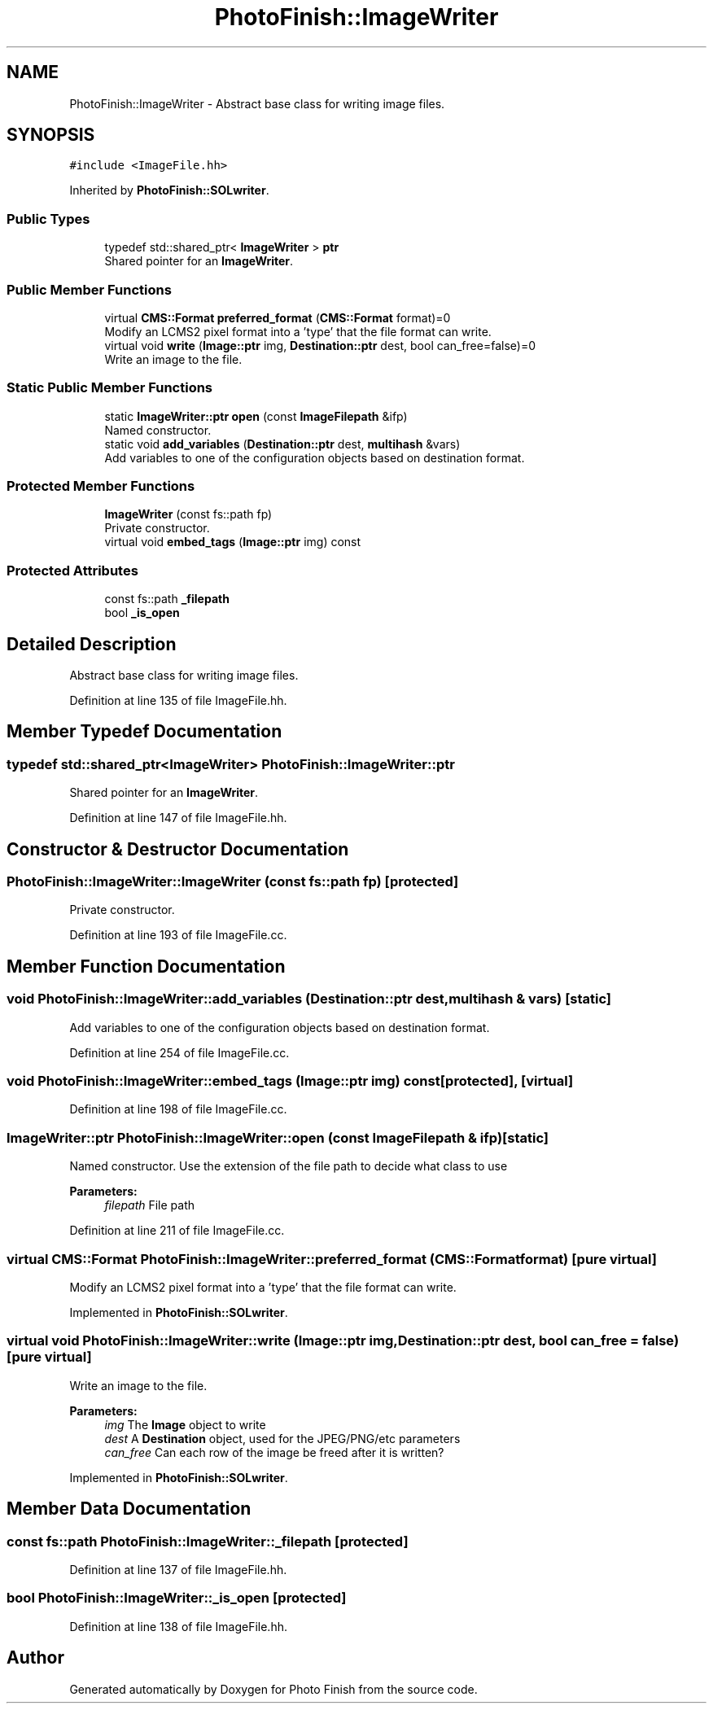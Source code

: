 .TH "PhotoFinish::ImageWriter" 3 "Mon Mar 6 2017" "Version 1" "Photo Finish" \" -*- nroff -*-
.ad l
.nh
.SH NAME
PhotoFinish::ImageWriter \- Abstract base class for writing image files\&.  

.SH SYNOPSIS
.br
.PP
.PP
\fC#include <ImageFile\&.hh>\fP
.PP
Inherited by \fBPhotoFinish::SOLwriter\fP\&.
.SS "Public Types"

.in +1c
.ti -1c
.RI "typedef std::shared_ptr< \fBImageWriter\fP > \fBptr\fP"
.br
.RI "Shared pointer for an \fBImageWriter\fP\&. "
.in -1c
.SS "Public Member Functions"

.in +1c
.ti -1c
.RI "virtual \fBCMS::Format\fP \fBpreferred_format\fP (\fBCMS::Format\fP format)=0"
.br
.RI "Modify an LCMS2 pixel format into a 'type' that the file format can write\&. "
.ti -1c
.RI "virtual void \fBwrite\fP (\fBImage::ptr\fP img, \fBDestination::ptr\fP dest, bool can_free=false)=0"
.br
.RI "Write an image to the file\&. "
.in -1c
.SS "Static Public Member Functions"

.in +1c
.ti -1c
.RI "static \fBImageWriter::ptr\fP \fBopen\fP (const \fBImageFilepath\fP &ifp)"
.br
.RI "Named constructor\&. "
.ti -1c
.RI "static void \fBadd_variables\fP (\fBDestination::ptr\fP dest, \fBmultihash\fP &vars)"
.br
.RI "Add variables to one of the configuration objects based on destination format\&. "
.in -1c
.SS "Protected Member Functions"

.in +1c
.ti -1c
.RI "\fBImageWriter\fP (const fs::path fp)"
.br
.RI "Private constructor\&. "
.ti -1c
.RI "virtual void \fBembed_tags\fP (\fBImage::ptr\fP img) const"
.br
.in -1c
.SS "Protected Attributes"

.in +1c
.ti -1c
.RI "const fs::path \fB_filepath\fP"
.br
.ti -1c
.RI "bool \fB_is_open\fP"
.br
.in -1c
.SH "Detailed Description"
.PP 
Abstract base class for writing image files\&. 
.PP
Definition at line 135 of file ImageFile\&.hh\&.
.SH "Member Typedef Documentation"
.PP 
.SS "typedef std::shared_ptr<\fBImageWriter\fP> \fBPhotoFinish::ImageWriter::ptr\fP"

.PP
Shared pointer for an \fBImageWriter\fP\&. 
.PP
Definition at line 147 of file ImageFile\&.hh\&.
.SH "Constructor & Destructor Documentation"
.PP 
.SS "PhotoFinish::ImageWriter::ImageWriter (const fs::path fp)\fC [protected]\fP"

.PP
Private constructor\&. 
.PP
Definition at line 193 of file ImageFile\&.cc\&.
.SH "Member Function Documentation"
.PP 
.SS "void PhotoFinish::ImageWriter::add_variables (\fBDestination::ptr\fP dest, \fBmultihash\fP & vars)\fC [static]\fP"

.PP
Add variables to one of the configuration objects based on destination format\&. 
.PP
Definition at line 254 of file ImageFile\&.cc\&.
.SS "void PhotoFinish::ImageWriter::embed_tags (\fBImage::ptr\fP img) const\fC [protected]\fP, \fC [virtual]\fP"

.PP
Definition at line 198 of file ImageFile\&.cc\&.
.SS "\fBImageWriter::ptr\fP PhotoFinish::ImageWriter::open (const \fBImageFilepath\fP & ifp)\fC [static]\fP"

.PP
Named constructor\&. Use the extension of the file path to decide what class to use 
.PP
\fBParameters:\fP
.RS 4
\fIfilepath\fP File path 
.RE
.PP

.PP
Definition at line 211 of file ImageFile\&.cc\&.
.SS "virtual \fBCMS::Format\fP PhotoFinish::ImageWriter::preferred_format (\fBCMS::Format\fP format)\fC [pure virtual]\fP"

.PP
Modify an LCMS2 pixel format into a 'type' that the file format can write\&. 
.PP
Implemented in \fBPhotoFinish::SOLwriter\fP\&.
.SS "virtual void PhotoFinish::ImageWriter::write (\fBImage::ptr\fP img, \fBDestination::ptr\fP dest, bool can_free = \fCfalse\fP)\fC [pure virtual]\fP"

.PP
Write an image to the file\&. 
.PP
\fBParameters:\fP
.RS 4
\fIimg\fP The \fBImage\fP object to write 
.br
\fIdest\fP A \fBDestination\fP object, used for the JPEG/PNG/etc parameters 
.br
\fIcan_free\fP Can each row of the image be freed after it is written? 
.RE
.PP

.PP
Implemented in \fBPhotoFinish::SOLwriter\fP\&.
.SH "Member Data Documentation"
.PP 
.SS "const fs::path PhotoFinish::ImageWriter::_filepath\fC [protected]\fP"

.PP
Definition at line 137 of file ImageFile\&.hh\&.
.SS "bool PhotoFinish::ImageWriter::_is_open\fC [protected]\fP"

.PP
Definition at line 138 of file ImageFile\&.hh\&.

.SH "Author"
.PP 
Generated automatically by Doxygen for Photo Finish from the source code\&.
